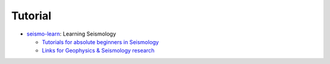 Tutorial
========

- `seismo-learn <https://seismo-learn.org/>`__: Learning Seismology

  - `Tutorials for absolute beginners in Seismology <https://seismo-learn.org/seismology101/>`_
  - `Links for Geophysics & Seismology research <https://seismo-learn.org/links/>`_

